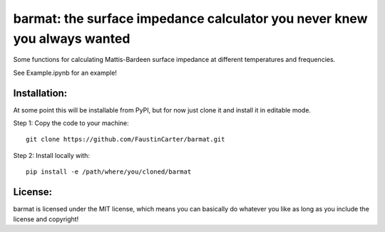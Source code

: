 barmat: the surface impedance calculator you never knew you always wanted
=========================================================================

Some functions for calculating Mattis-Bardeen surface impedance at different temperatures and frequencies.

See Example.ipynb for an example!

Installation:
-------------
At some point this will be installable from PyPI, but for now just clone it and install it in editable mode.

Step 1: Copy the code to your machine::

  git clone https://github.com/FaustinCarter/barmat.git

Step 2: Install locally with::

  pip install -e /path/where/you/cloned/barmat

License:
--------
barmat is licensed under the MIT license, which means you can basically do whatever you like as long as you include the license and copyright!
